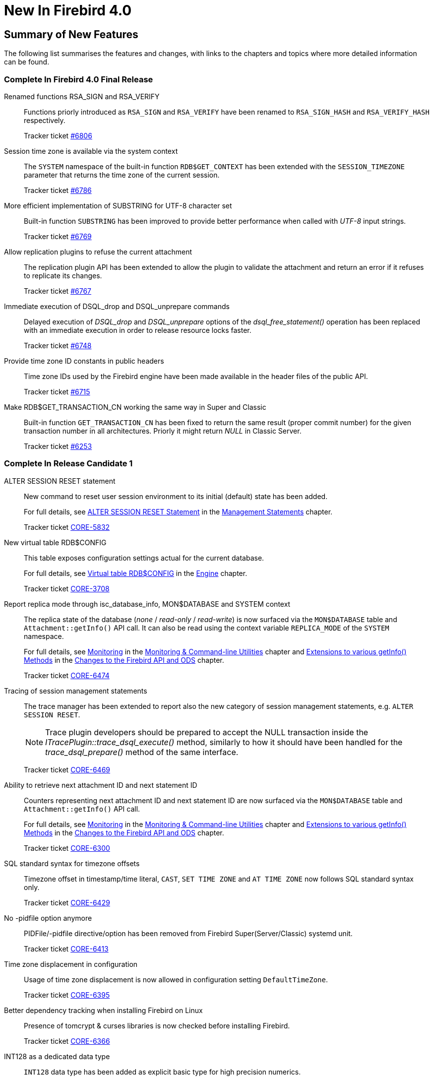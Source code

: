 [[rnfb40-new]]
= New In Firebird 4.0

[[rnfb40-new-sumry]]
== Summary of New Features

The following list summarises the features and changes, with links to the chapters and topics where more detailed information can be found.

[[rnfb40-new-complete]]
=== Complete In Firebird 4.0 Final Release

Renamed functions RSA_SIGN and RSA_VERIFY::
Functions priorly introduced as `RSA_SIGN` and `RSA_VERIFY` have been renamed to `RSA_SIGN_HASH` and `RSA_VERIFY_HASH` respectively.
+
Tracker ticket https://github.com/FirebirdSQL/firebird/issues/6806[#6806]

Session time zone is available via the system context::
The `SYSTEM` namespace of the built-in function `RDB$GET_CONTEXT` has been extended with the `SESSION_TIMEZONE` parameter that returns the time zone of the current session.
+
Tracker ticket https://github.com/FirebirdSQL/firebird/issues/6786[#6786]

More efficient implementation of SUBSTRING for UTF-8 character set::
Built-in function `SUBSTRING` has been improved to provide better performance when called with _UTF-8_ input strings.
+
Tracker ticket https://github.com/FirebirdSQL/firebird/issues/6769[#6769]

Allow replication plugins to refuse the current attachment::
The replication plugin API has been extended to allow the plugin to validate the attachment and return an error if it refuses to replicate its changes.
+
Tracker ticket https://github.com/FirebirdSQL/firebird/issues/6767[#6767]

Immediate execution of DSQL_drop and DSQL_unprepare commands::
Delayed execution of _DSQL_drop_ and _DSQL_unprepare_ options of the _dsql_free_statement()_ operation has been replaced with an immediate execution in order to release resource locks faster.
+
Tracker ticket https://github.com/FirebirdSQL/firebird/issues/6748[#6748]

Provide time zone ID constants in public headers::
Time zone IDs used by the Firebird engine have been made available in the header files of the public API.
+
Tracker ticket https://github.com/FirebirdSQL/firebird/issues/6715[#6715]

Make RDB$GET_TRANSACTION_CN working the same way in Super and Classic::
Built-in function `GET_TRANSACTION_CN` has been fixed to return the same result (proper commit number) for the given transaction number in all architectures. Priorly it might return _NULL_ in Classic Server.
+
Tracker ticket https://github.com/FirebirdSQL/firebird/issues/6253[#6253]

[[rnfb40-new-complete-in-rc1]]
=== Complete In Release Candidate 1

ALTER SESSION RESET statement::
New command to reset user session environment to its initial (default) state has been added.
+
For full details, see <<rnfb40-msql-alter-session-reset,ALTER SESSION RESET Statement>> in the <<rnfb40-msql,Management Statements>> chapter.
+
Tracker ticket http://tracker.firebirdsql.org/browse/CORE-5832[CORE-5832]

New virtual table RDB$CONFIG::
This table exposes configuration settings actual for the current database.
+
For full details, see <<rnfb40-config-table,Virtual table RDB$CONFIG>> in the <<rnfb40-msql,Engine>> chapter.
+
Tracker ticket http://tracker.firebirdsql.org/browse/CORE-3708[CORE-3708]

Report replica mode through isc_database_info, MON$DATABASE and SYSTEM context::
The replica state of the database (_none_ / _read-only_ / _read-write_) is now surfaced via the `MON$DATABASE` table and `Attachment::getInfo()` API call. It can also be read using the  context variable `REPLICA_MODE` of the `SYSTEM` namespace.
+
For full details, see <<rnfb40-util-mon,Monitoring>> in the <<rnfb40-util,Monitoring & Command-line Utilities>> chapter and <<rnfb40-apiods-api-info,Extensions to various getInfo() Methods>> in the <<rnfb40-apiods,Changes to the Firebird API and ODS>> chapter.
+
Tracker ticket http://tracker.firebirdsql.org/browse/CORE-6474[CORE-6474]

Tracing of session management statements::
The trace manager has been extended to report also the new category of session management statements, e.g. `ALTER SESSION RESET`.
+
[NOTE]
Trace plugin developers should be prepared to accept the NULL transaction inside the _ITracePlugin::trace_dsql_execute()_ method, similarly to how it should have been handled for the _trace_dsql_prepare()_ method of the same interface.
+
Tracker ticket http://tracker.firebirdsql.org/browse/CORE-6469[CORE-6469]

Ability to retrieve next attachment ID and next statement ID::
Counters representing next attachment ID and next statement ID are now surfaced via the `MON$DATABASE` table and `Attachment::getInfo()` API call.
+
For full details, see <<rnfb40-util-mon,Monitoring>> in the <<rnfb40-util,Monitoring & Command-line Utilities>> chapter and <<rnfb40-apiods-api-info,Extensions to various getInfo() Methods>> in the <<rnfb40-apiods,Changes to the Firebird API and ODS>> chapter.
+
Tracker ticket http://tracker.firebirdsql.org/browse/CORE-6300[CORE-6300]

SQL standard syntax for timezone offsets::
Timezone offset in timestamp/time literal, `CAST`, `SET TIME ZONE` and `AT TIME ZONE` now follows SQL standard syntax only.
+
Tracker ticket http://tracker.firebirdsql.org/browse/CORE-6429[CORE-6429]

No -pidfile option anymore::
PIDFile/-pidfile directive/option has been removed from Firebird Super(Server/Classic) systemd unit.
+
Tracker ticket http://tracker.firebirdsql.org/browse/CORE-6413[CORE-6413]

Time zone displacement in configuration::
Usage of time zone displacement is now allowed in configuration setting `DefaultTimeZone`.
+
Tracker ticket http://tracker.firebirdsql.org/browse/CORE-6395[CORE-6395]

Better dependency tracking when installing Firebird on Linux::
Presence of tomcrypt & curses libraries is now checked before installing Firebird.
+
Tracker ticket http://tracker.firebirdsql.org/browse/CORE-6366[CORE-6366]

INT128 as a dedicated data type::
`INT128` data type has been added as explicit basic type for high precision numerics.
+
Tracker ticket http://tracker.firebirdsql.org/browse/CORE-6342[CORE-6342]

API cleanup::
`Util` methods that return interface pointers by legacy handle are replaced with plain C functions.
+
Tracker ticket http://tracker.firebirdsql.org/browse/CORE-6320[CORE-6320]

Ability to update the supported time zones::
Now it's possible to update list of time zones (names and ids) without source code recompilation.
+
Tracker ticket http://tracker.firebirdsql.org/browse/CORE-6308[CORE-6308]

Support for nbackup -fixup via Services API::
Allow to fixup (nbackup) a database using Services API
+
Tracker ticket http://tracker.firebirdsql.org/browse/CORE-5085[CORE-5085]

Better error reporting for user management commands::
Explicit message about missing password is now raised for `CREATE [OR ALTER] USER` statements.
+
Tracker ticket http://tracker.firebirdsql.org/browse/CORE-4841[CORE-4841]

Improved sorting performance::
Sorting performance has been improved for cases when long VARCHARs are involved.
+
Tracker ticket http://tracker.firebirdsql.org/browse/CORE-2650[CORE-2650]


[[rnfb40-new-complete-in-beta2]]
=== Complete In Beta 2

SET BIND OF "type1" TO "type2" statement::
New session-management statement `SET BIND` defines data type coercion rules between server-side and client-side data types.
+
For full details, see <<rnfb40-msql-set-bind,SET BIND Statement>> in the <<rnfb40-msql,Management Statements>> chapter.
+
Tracker ticket http://tracker.firebirdsql.org/browse/CORE-6287[CORE-6287].

SQL-level replication management::
`ALTER DATABASE` and `CREATE/ALTER TABLE` statements are extended to allow SQL-level management for the replicated table set and current replication state.
For details, see <<rnfb40-ddl-replication,Replication Management>> in the <<rnfb40-ddl,Data Definition Language>> chapter.
+
Tracker ticket http://tracker.firebirdsql.org/browse/CORE-6285[CORE-6285].

FLOAT datatype is now SQL standard compliant::
`FLOAT(p)` definition is changed to represent precision in binary digits (as defined by the SQL specification) rather than in decimal digits as before.
For details, see <<rnfb40-ddl-float,Standard Compliance for Data Type FLOAT>> in the <<rnfb40-ddl,Data Definition Language>> chapter.
+
Tracker ticket http://tracker.firebirdsql.org/browse/CORE-6109[CORE-6109].

Starting multiple transactions using the same initial transaction snapshot::
`SET TRANSACTION` statement makes it possible to share the same transaction snapshot among multiple transactions (possibly started by different attachments).
For details, see <<rnfb40-dml-set-tran-snapshot,Sharing Transaction Snapshots>> in the <<rnfb40-dml,Data Manipulation Language>> chapter.
+
Tracker ticket http://tracker.firebirdsql.org/browse/CORE-6018[CORE-6018].

Better transaction control in ISQL::
ISQL can now (optionally) remember the transaction parameters of the last started transaction and reuse them for subsequent transactions.
For details, see <<rnfb40-util-isql-keeptranparams,Keeping Transaction Parameters>> in the <<rnfb40-util,Utilities>> chapter.
+
Tracker ticket http://tracker.firebirdsql.org/browse/CORE-4933[CORE-4933].

Lateral derived tables::
Support for SQL:2011 compliant lateral derived tables.
For details, see <<rnfb40-dml-lateral,Lateral Derived Tables>> in the <<rnfb40-dml,Data Manipulation Language>> chapter.
+
Tracker ticket http://tracker.firebirdsql.org/browse/CORE-3435[CORE-3435].

Convenient usage of TIMESTAMP/TIME WITH TIME ZONE when appropriate ICU library is not installed on the client side::
In order to work with time zone names introduced with the new data types `TIME WITH TIME ZONE` and `TIMESTAMP WITH TIME ZONE`, the Firebird client library provides API extensions that internally use the ICU library. If the ICU library is missing (or has an incorrect version), the time value would be represented in GMT which may be inconvinient.
+
To provide a better workaround to this issue, the so called _EXTENDED_ format of the time zone information has been introduced. It includes both time zone name and its corresponding GMT offset. The GMT offset will be used as a fallback in the case of missing or mismatched ICU library.
For details see <<rnfb40-msql-set-bind,SET BIND Statement>> in the <<rnfb40-msql,Management Statements>> chapter.
+
Tracker ticket http://tracker.firebirdsql.org/browse/CORE-6286[CORE-6286].

Options in user management statements can be specified in arbitrary order::
DDL statements `CREATE USER`, `RECREATE USER`, `ALTER USER`, `ALTER CURRENT USER` and `CREATE OR ALTER USER` now allow their options (`PASSWORD`, `FIRSTNAME`, `TAGS`, etc) to be specified in arbitrary order.
+
Tracker ticket http://tracker.firebirdsql.org/browse/CORE-6279[CORE-6279].

Efficient table scans for DBKEY-based range conditions::
Range conditions (less-than and more-than) applied to a `RDB$DB_KEY` pseudo-column are now executed using a range table scan instead of a full table scan, thus providing better performance of such queries.
+
Tracker ticket http://tracker.firebirdsql.org/browse/CORE-6278[CORE-6278].

Increased parsing speed of long queries::
Stack growth increment inside the SQL parser has been increased to allow less memory reallocations/copies and thus improve the parsing performance for long queries.
+
Tracker ticket http://tracker.firebirdsql.org/browse/CORE-6274[CORE-6274].

API methods to set various names (field, relation, etc.) in the metadata builder::
Methods `setField()`, `setRelation()`, `setOwner()`, `setAlias()` have been added to the `IMetadataBuilder` interface of the Firebird API to set up the corresponding values for the given API message.
+
Tracker ticket http://tracker.firebirdsql.org/browse/CORE-6268[CORE-6268].

SUSPEND is prohibited in procedures and EXECUTE BLOCK without RETURNS::
If a stored procedure or an `EXECUTE BLOCK` statement misses the `RETURNS` declaration (i.e.
it has no output paratemers), then the `SUSPEND` statement inside its body is prohibited and error `isc_suspend_without_returns` is raised.
+
Tracker ticket http://tracker.firebirdsql.org/browse/CORE-6239[CORE-6239].

Improve performance when using SRP plugin for authentication::
Connections cache has been implemented inside the SRP authentication plugin to improve the performance.
+
Tracker ticket http://tracker.firebirdsql.org/browse/CORE-6237[CORE-6237].

Delivery of key known to the client to any database connection::
It makes it possible to run standard utilities (like _gfix_) or service tasks against an encrypted database on remote server in the cases when the database key is known to the client.
+
Tracker ticket http://tracker.firebirdsql.org/browse/CORE-6220[CORE-6220].

Support for specials (inf/nan) when sorting DECFLOAT values::
Special values (like __INF__/__NaN__) have been taken into account when sorting `DECFLOAT` values, the output order is now consistent with their comparison rules.
+
Tracker ticket http://tracker.firebirdsql.org/browse/CORE-6219[CORE-6219].

Extend trace record for COMMIT/ROLLBACK RETAINING to show old/new transaction IDs::
`COMMIT/ROLLBACK RETAINING` statement preserves the current transaction context but generates a new transaction ID.
The trace output has been extended to show this new transaction ID in the `COMMIT_RETAINING` and `ROLLBACK_RETANING` trace events and also show both initial and new transaction IDs in every transaction identifier in the trace records.
+
Tracker ticket http://tracker.firebirdsql.org/browse/CORE-6095[CORE-6095].

Show OS-specific error when entrypoint is not found in dynamic library::
When the dynamic library loaded by the Firebird engine misses the required entrypoint, the reported error now includes the OS-specific information.
+
Tracker ticket http://tracker.firebirdsql.org/browse/CORE-6069[CORE-6069].

Change behavior of skipped and repeated wall times within time zones::
Within time zones, some wall times do not exist (DST starting) or repeat twice (DST ending).
Firebird has been modified to handle these situations accordingly to the ECMAScript standard.
For example: 
+
** 1:30 AM on November 5, 2017 in America/New_York is repeated twice (fall backward), but it must be interpreted as 1:30 AM UTC-04 instead of 1:30 AM UTC-05.
** 2:30 AM on March 12, 2017 in America/New_York does not exist, but it must be interpreted as 2:30 AM UTC-05 (equivalent to 3:30 AM UTC-04).

+
Tracker ticket http://tracker.firebirdsql.org/browse/CORE-6058[CORE-6058].

Built-in functions converting binary string to hexadecimal representation and vice versa::
Functions `HEX_ENCODE` and `HEX_DECODE` have been added to convert between binary strings and their hexadecimal representations.
See <<rnfb4-dml-new-builtin-hex,HEX_ENCODE() and HEX_DECODE()>> for their description.
+
Tracker ticket http://tracker.firebirdsql.org/browse/CORE-6049[CORE-6049].

Ability to see the current state of database encryption::
Column `MON$CRYPT_STATE` has been added to the table `MON$DATABASE`.
It has four possible states:
+
* 0 - not encrypted
* 1 - encrypted
* 2 - decryption is in progress
* 3 - encryption is in progress

+
Tracker ticket http://tracker.firebirdsql.org/browse/CORE-6048[CORE-6048].

DPB properties for DECFLOAT configuration::
New DPB items have been added to the API that can be used to set up the `DECFLOAT` properties for the current attachment.
See also <<rnfb40-dml-lateral,Setting DECFLOAT Properties>> in the <<rnfb40-msql,Management Statements>> chapter.
+
Tracker ticket http://tracker.firebirdsql.org/browse/CORE-6032[CORE-6032].

Transaction info item fb_info_tra_snapshot_number in the API::
New TPB item `fb_info_tra_snapshot_number` has been added to the API that returns the snapshot number of the current transaction.
+
Tracker ticket http://tracker.firebirdsql.org/browse/CORE-6017[CORE-6017].

EXECUTE STATEMENT with excess parameters::
Input parameters of `EXECUTE STATEMENT` command may be declared using the `EXCESS` prefix to indicate that they can be missing in the query text.
See <<rnfb40-ddl-execstmt-excess,Excess parameters in EXECUTE STATEMENT>> in the <<rnfb40-ddl,Data Definition Language>> chapter for details.
+
Tracker ticket http://tracker.firebirdsql.org/browse/CORE-5658[CORE-5658].

Ability to backup/restore only tables defined via a command line argument (pattern)::
New command-line switch `-INCLUDE_DATA` has been added to _gbak_, see <<rnfb40-util-gbak-include-data,Ability to Backup/Restore Only Specified Tables>> in the <<rnfb40-util,Utilities>> chapter.
+
Tracker ticket http://tracker.firebirdsql.org/browse/CORE-5538[CORE-5538].

RECREATE USER statement::
New DDL statement `RECREATE USER` has been added to drop and re-create the specified user in a single step.
+
Tracker ticket http://tracker.firebirdsql.org/browse/CORE-4726[CORE-4726].

Authenticate user in "EXECUTE STATEMENT ON EXTERNAL DATA SOURCE" by hash of the current password::
New sample plugin named `ExtAuth` has been added to the Firebird distribution package.
It allows to omit user name and password when calling `EXECUTE STATEMENT` against a trusted group of servers sharing the same `ExtAuth` plugin and the key specific for that group.
See `/firebird/examples/extauth/INSTALL` for more details.
+
Tracker ticket http://tracker.firebirdsql.org/browse/CORE-3983[CORE-3983].

Extended precision for numerics::
Fixed point numerics with precision up to 38 digits are now supported, along with improved intermediate calculations for shorter numerics.
For details, see <<rnfb40-ddl-longer-numerics,Increased Precision for NUMERIC and DECIMAL Types>> in the <<rnfb40-ddl,Data Definition Language>> chapter.

[[rnfb40-new-complete-in-beta1]]
=== Complete In Beta 1

Support for international time zones::
International time zone support from Firebird 4.0 onward comprises data types, functions and internal algorithms to manage date/time detection, storage and calculations involving international time zones based on UTC (Adriano dos Santos Fernandes).
+
For full details, see <<rnfb40-timezone,Support for International Time Zones>> in the <<rnfb40-engine,Engine>> chapter.
+
Tracker tickets http://tracker.firebirdsql.org/browse/CORE-694[CORE-694] and http://tracker.firebirdsql.org/browse/CORE-909[CORE-909]

Built-in replication::
Built-in logical (row level) replication, both synchronous and asynchronous (Dmitry Yemanov & Roman Simakov)
+
For details, see <<rnfb40-replication,Firebird Replication>> in the <<rnfb40-engine,Engine>> chapter.
+
Tracker ticket http://tracker.firebirdsql.org/browse/CORE-2021[CORE-2021]

New way to capture the database snapshot::
Introducing a new methodology for the Firebird engine to capture the snapshots for retaining the consistency of a transaction's view of database state.
The new approach enables read consistency to be maintained for the life of a statement in READ COMMITTED transactions and also allows more optimal garbage collection.
+
The changes are described in more detail in the topic <<rnfb40-engine-trans-commit-order,Commit Order for Capturing the Database Snapshot>> in the chapter <<rnfb40-engine,Changes in the Firebird Engine>>.

Pooling of external connections::
The external data source (EDS) subsystem has been augmented by a pool of external connections.
The pool retains unused external connections for a period to reduce unnecessary overhead from frequent connections and disconnections by clients using the same connection strings (Vlad Khorsun).
+
For details, see <<rnfb40-connection-pool,Pooling of External Connections>> in the <<rnfb40-engine,Engine>> chapter.
+
Tracker ticket http://tracker.firebirdsql.org/browse/CORE-5990[CORE-5990]

Physical standby solution::
Physical standby solution (incremental restore via nbackup).
+
The changes are described in more detail in the Utilities chapter in the topic <<rnfb40-util-nbackup-inplace, __nBackup__: GUID-based Backup and In-Place Merge>>.

Extended length of metadata identifiers::
Metadata names longer than 31 bytes: new maximum length of object names is 63 characters.
+
The changes are described in more detail in the topic <<rnfb40-ddl-objectnames,Extended Length for Object Names>> in the chapter <<rnfb40-ddl,Data Definition Language>>.

Configurable time-outs::
Timeout periods configurable for statements, transactions and connections.
+
The changes for statements and connections are described in more detail in the topic <<rnfb40-engine-timeouts,Timeouts at Two levels>> in the chapter <<rnfb40-engine,Changes in the Firebird Engine>> (Vlad Khorsun).
+
Tracker tickets http://tracker.firebirdsql.org/browse/CORE-658[CORE-658] and http://tracker.firebirdsql.org/browse/CORE-985[CORE-985]

New DECFLOAT data type::
The SQL:2016 standard-compliant high-precision numeric type `DECFLOAT` is introduced, along with related operational functions.
It is described in detail in the topic <<rnfb40-ddl-decfloat,Data type DECFLOAT>> in the chapter <<rnfb40-ddl,Data Definition Language>>.

Enhanced system privileges::
Predefined system roles, administrative permissions.
+
The changes are described in more detail in the topic <<rnfb4-enhancedprivs,Enhanced System Privileges>> in the <<rnfb40-security,Security>> chapter.
+
See also the <<rnfb40-msql,Management Statements>> chapter for some background about what the new system privileges are intended for.

GRANT ROLE TO ROLE::
Granting roles to other roles, described in detail in the topic <<rnfb4-grant-role-to-role,Granting a Role to Another Role>> in the <<rnfb40-security,Security>> chapter.

User groups::
User groups and cumulative permissions are described in detail in the topic <<rnfb4-grant-role-to-role,Granting a Role to Another Role>> in the <<rnfb40-security,Security>> chapter.

Batch operations in the API::
Batch API operations, bulk load optimizations, support for passing BLOBs in-line.
+
Tracker ticket http://tracker.firebirdsql.org/browse/CORE-820[CORE-820]
+
For details, see <<rnfb40-apiods-api-batchops,Support for Batch Insert and Update Operations in the API>>.

Window functions extensions::
Extensions to window functions are described in detail in the <<rnfb40-dml,Data Manipulation Language>> chapter in the topics <<rnfb40-dml-framed-windows,Frames for Window Functions>>, <<rnfb40-dml-named-windows,Named Windows>> and <<rnfb40-dml-windows-newfunctions,More Window Functions>>.

FILTER Clause for Aggregate Functions::
`FILTER` clause implemented for aggregate functions, see <<rnfb40-dml-filter-clause,FILTER Clause for Aggregate Functions>> in the <<rnfb40-dml,Data Manipulation Language>> chapter.
+
Tracker ticket http://tracker.firebirdsql.org/browse/CORE-5768[CORE-5768]

Enhanced RETURNING clause in DML to enable returning all current field values::
Introduces the `RETURNING {asterisk}` syntax, and variants, to return a complete set of field values after committing a row that has been inserted, updated or deleted (Adriano dos Santos Fernandes).
For details, see <<rnfb40-engine-dml-improvement-03,RETURNING {asterisk} Now Supported>> in the <<rnfb40-dml,Data Manipulation Language>> chapter.
+
Tracker ticket http://tracker.firebirdsql.org/browse/CORE-3808[CORE-3808]

Built-in functions FIRST_DAY and LAST_DAY::
New date/time functions `FIRST_DAY` and `LAST_DAY`, see <<rnfb40-dml-new-timefuncs,Two New Date/Time Functions>> in the <<rnfb40-dml,Data Manipulation Language>> chapter.
+
Tracker ticket http://tracker.firebirdsql.org/browse/CORE-5620[CORE-5620]

Built-in Cryptographic functions::
New security-related functions, including eight cryptographic ones, see <<rnfb4-builtin-crypto-functions,Built-in Cryptographic Functions>> in the <<rnfb40-security,Security>> chapter.
+
Tracker ticket http://tracker.firebirdsql.org/browse/CORE-5970[CORE-5970]

Monitoring Compression and Encryption Status of Attachments::
Compression and encryption status of a connection are now available in the monitoring table `MON$ATTACHMENTS`:
+
** `MON$WIRE_COMPRESSED` (wire compression enabled = 1, disabled = 0)
** `MON$WIRE_ENCRYPTED` (wire encryption enabled = 1, disabled = 0)

+
Tracker ticket http://tracker.firebirdsql.org/browse/CORE-5536[CORE-5536]

Improve performance of _gbak restore_::
The new Batch API was used to improve the performance of _gbak restore_, including parallel operations.
+
Tracker tickets http://tracker.firebirdsql.org/browse/CORE-2992[CORE-2992] and http://tracker.firebirdsql.org/browse/CORE-5952[CORE-5952]

Backup and Restore with Encryption::
Support for backing up and restoring encrypted databases using the crypt and keyholder plug-ins -- see <<rnfb40-util-gbak-crypt,Backup and Restore with Encryption>> in the <<rnfb40-util,Utilities>> chapter.
+
Also available is compression and decompression of both encrypted and non-encrypted backups.

[[rnfb40-new-compat]]
=== Compatibility with Older Versions

Notes about compatibility with older Firebird versions are collated in the "`<<rnfb40-compat,Compatibility Issues>>`" chapter.
